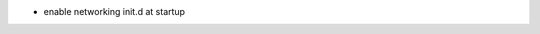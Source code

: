 .. title: netkit-ng-build 0.1.2
.. date: 2014/07/09 10:26:17
.. tags: build, release
.. type: text

* enable networking init.d at startup

